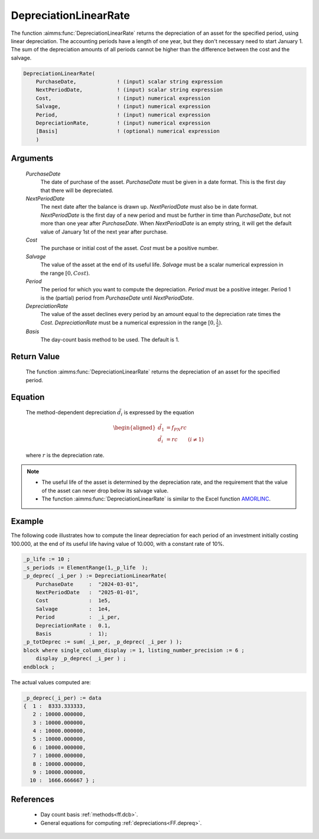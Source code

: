 .. aimms:function:: DepreciationLinearRate(PurchaseDate, NextPeriodDate, Cost, Salvage, Period, DepreciationRate, Basis)

.. _DepreciationLinearRate:

DepreciationLinearRate
======================

The function :aimms:func:`DepreciationLinearRate` returns the depreciation of an
asset for the specified period, using linear depreciation. The
accounting periods have a length of one year, but they don't necessary
need to start January 1. The sum of the depreciation amounts of all
periods cannot be higher than the difference between the cost and the
salvage.

.. code-block:: aimms

    DepreciationLinearRate(
        PurchaseDate,             ! (input) scalar string expression
        NextPeriodDate,           ! (input) scalar string expression
        Cost,                     ! (input) numerical expression
        Salvage,                  ! (input) numerical expression
        Period,                   ! (input) numerical expression
        DepreciationRate,         ! (input) numerical expression
        [Basis]                   ! (optional) numerical expression
        )

Arguments
---------

    *PurchaseDate*
        The date of purchase of the asset. *PurchaseDate* must be given in a
        date format. This is the first day that there will be depreciated.

    *NextPeriodDate*
        The next date after the balance is drawn up. *NextPeriodDate* must also
        be in date format. *NextPeriodDate* is the first day of a new period and
        must be further in time than *PurchaseDate*, but not more than one year
        after *PurchaseDate*. When *NextPeriodDate* is an empty string, it will
        get the default value of January 1st of the next year after purchase.

    *Cost*
        The purchase or initial cost of the asset. *Cost* must be a positive
        number.

    *Salvage*
        The value of the asset at the end of its useful life. *Salvage* must be
        a scalar numerical expression in the range :math:`[0, Cost)`.

    *Period*
        The period for which you want to compute the depreciation. *Period* must
        be a positive integer. Period 1 is the (partial) period from
        *PurchaseDate* until *NextPeriodDate*.

    *DepreciationRate*
        The value of the asset declines every period by an amount equal to the
        depreciation rate times the *Cost*. *DepreciationRate* must be a
        numerical expression in the range :math:`[0, \frac{1}{2})`.

    *Basis*
        The day-count basis method to be used. The default is 1.

Return Value
------------

    The function :aimms:func:`DepreciationLinearRate` returns the depreciation of an
    asset for the specified period.

Equation
--------

    The method-dependent depreciation :math:`\tilde{d_i}` is expressed by
    the equation

    .. math::

       \begin{aligned}
        \tilde{d_1} &=f_{PN}rc\\ \tilde{d_i} &=rc \qquad (i \neq 1) \end{aligned}

    \ where :math:`r` is the depreciation rate.

.. note::

    -  The useful life of the asset is determined by the depreciation rate,
       and the requirement that the value of the asset can never drop below
       its salvage value.

    -  The function :aimms:func:`DepreciationLinearRate` is similar to the Excel
       function `AMORLINC <https://support.microsoft.com/en-us/office/amorlinc-function-7d417b45-f7f5-4dba-a0a5-3451a81079a8>`_.


Example
-------

The following code illustrates how to compute the linear depreciation for each period of an investment 
initially costing 100.000, at the end of its useful life having value of 10.000,
with a constant rate of 10%.

.. code-block:: aimms

    _p_life := 10 ;
    _s_periods := ElementRange(1,_p_life  );
    _p_deprec( _i_per ) := DepreciationLinearRate(
        PurchaseDate     :  "2024-03-01", 
        NextPeriodDate   :  "2025-01-01", 
        Cost             :  1e5, 
        Salvage          :  1e4, 
        Period           :  _i_per, 
        DepreciationRate :  0.1,
        Basis            :  1);
    _p_totDeprec := sum( _i_per, _p_deprec( _i_per ) );
    block where single_column_display := 1, listing_number_precision := 6 ;
        display _p_deprec( _i_per ) ;
    endblock ;

The actual values computed are:

.. code-block:: aimms

    _p_deprec(_i_per) := data 
    {  1 :  8333.333333,
       2 : 10000.000000,
       3 : 10000.000000,
       4 : 10000.000000,
       5 : 10000.000000,
       6 : 10000.000000,
       7 : 10000.000000,
       8 : 10000.000000,
       9 : 10000.000000,
      10 :  1666.666667 } ;




References
-----------

    *   Day count basis :ref:`methods<ff.dcb>`. 
    
    *   General equations for computing :ref:`depreciations<FF.depreq>`.

